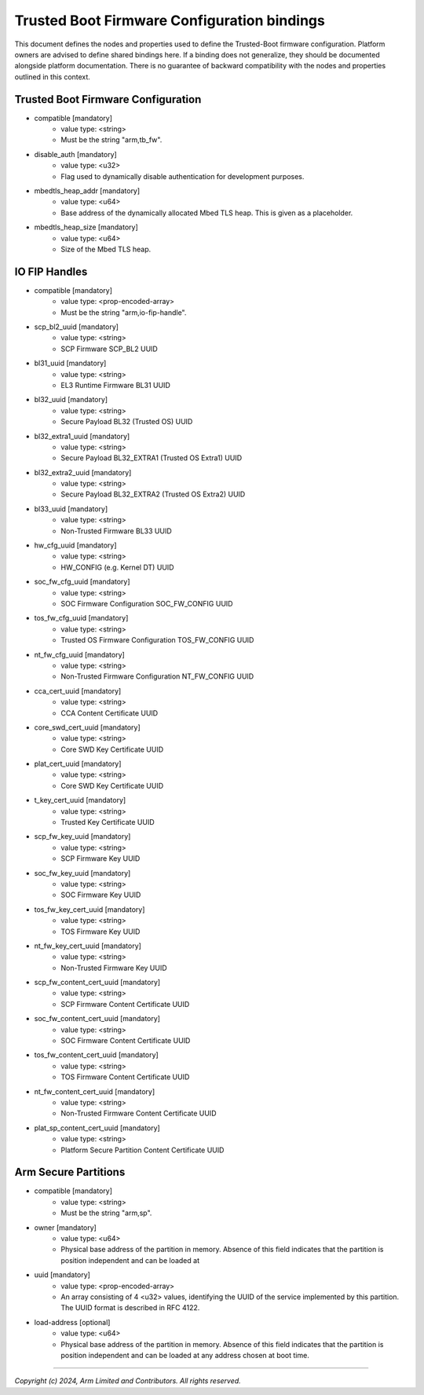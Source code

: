 Trusted Boot Firmware Configuration bindings
===========================================================

This document defines the nodes and properties used to define the Trusted-Boot
firmware configuration. Platform owners are advised to define shared bindings
here. If a binding does not generalize, they should be documented
alongside platform documentation. There is no guarantee of backward
compatibility with the nodes and properties outlined in this context.

Trusted Boot Firmware Configuration
-----------------------------------

- compatible [mandatory]
   - value type: <string>
   - Must be the string "arm,tb_fw".

- disable_auth [mandatory]
   - value type: <u32>
   - Flag used to dynamically disable authentication for development purposes.

- mbedtls_heap_addr [mandatory]
   - value type: <u64>
   - Base address of the dynamically allocated Mbed TLS heap. This is given as a placeholder.

- mbedtls_heap_size [mandatory]
   - value type: <u64>
   - Size of the Mbed TLS heap.

IO FIP Handles
--------------

- compatible [mandatory]
   - value type: <prop-encoded-array>
   - Must be the string "arm,io-fip-handle".

- scp_bl2_uuid [mandatory]
   - value type: <string>
   - SCP Firmware SCP_BL2 UUID

- bl31_uuid [mandatory]
   - value type: <string>
   - EL3 Runtime Firmware BL31 UUID

- bl32_uuid [mandatory]
   - value type: <string>
   - Secure Payload BL32 (Trusted OS) UUID

- bl32_extra1_uuid [mandatory]
   - value type: <string>
   - Secure Payload BL32_EXTRA1 (Trusted OS Extra1) UUID

- bl32_extra2_uuid [mandatory]
   - value type: <string>
   - Secure Payload BL32_EXTRA2 (Trusted OS Extra2) UUID

- bl33_uuid [mandatory]
   - value type: <string>
   - Non-Trusted Firmware BL33 UUID

- hw_cfg_uuid [mandatory]
   - value type: <string>
   - HW_CONFIG (e.g. Kernel DT) UUID

- soc_fw_cfg_uuid [mandatory]
   - value type: <string>
   - SOC Firmware Configuration SOC_FW_CONFIG UUID

- tos_fw_cfg_uuid [mandatory]
   - value type: <string>
   - Trusted OS Firmware Configuration TOS_FW_CONFIG UUID

- nt_fw_cfg_uuid [mandatory]
   - value type: <string>
   - Non-Trusted Firmware Configuration NT_FW_CONFIG UUID

- cca_cert_uuid [mandatory]
   - value type: <string>
   - CCA Content Certificate UUID

- core_swd_cert_uuid [mandatory]
   - value type: <string>
   - Core SWD Key Certificate UUID

- plat_cert_uuid [mandatory]
   - value type: <string>
   - Core SWD Key Certificate UUID

- t_key_cert_uuid [mandatory]
   - value type: <string>
   - Trusted Key Certificate UUID

- scp_fw_key_uuid [mandatory]
   - value type: <string>
   - SCP Firmware Key UUID

- soc_fw_key_uuid [mandatory]
   - value type: <string>
   - SOC Firmware Key UUID

- tos_fw_key_cert_uuid [mandatory]
   - value type: <string>
   - TOS Firmware Key UUID

- nt_fw_key_cert_uuid [mandatory]
   - value type: <string>
   - Non-Trusted Firmware Key UUID

- scp_fw_content_cert_uuid [mandatory]
   - value type: <string>
   - SCP Firmware Content Certificate UUID

- soc_fw_content_cert_uuid [mandatory]
   - value type: <string>
   - SOC Firmware Content Certificate UUID

- tos_fw_content_cert_uuid [mandatory]
   - value type: <string>
   - TOS Firmware Content Certificate UUID

- nt_fw_content_cert_uuid [mandatory]
   - value type: <string>
   - Non-Trusted Firmware Content Certificate UUID

- plat_sp_content_cert_uuid [mandatory]
   - value type: <string>
   - Platform Secure Partition Content Certificate UUID


Arm Secure Partitions
---------------------

- compatible [mandatory]
   - value type: <string>
   - Must be the string "arm,sp".

- owner [mandatory]
   - value type: <u64>
   - Physical base address of the partition in memory. Absence of this field
     indicates that the partition is position independent and can be loaded at

- uuid [mandatory]
   - value type: <prop-encoded-array>
   - An array consisting of 4 <u32> values, identifying the UUID of the service
     implemented by this partition. The UUID format is described in RFC 4122.

- load-address [optional]
   - value type: <u64>
   - Physical base address of the partition in memory. Absence of this field
     indicates that the partition is position independent and can be loaded at
     any address chosen at boot time.

--------------

*Copyright (c) 2024, Arm Limited and Contributors. All rights reserved.*
